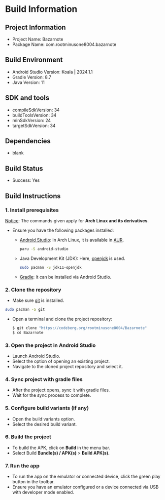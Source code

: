 * Build Information

** Project Information
- Project Name: Bazarnote
- Package Name: com.rootminusone8004.bazarnote

** Build Environment
- Android Studio Version: Koala | 2024.1.1
- Gradle Version: 8.7
- Java Version: 11

** SDK and tools
- compileSdkVersion: 34
- buildToolsVersion: 34
- minSdkVersion: 24
- targetSdkVersion: 34

** Dependencies
- blank

** Build Status
- Success: Yes

** Build Instructions
*** 1. Install prerequisites

_Notice_: The commands given apply for *Arch Linux and its derivatives*.

- Ensure you have the following packages installed:
  - [[https://developer.android.com/studio/install][Android Studio]]: In Arch Linux, it is available in [[https://aur.archlinux.org/packages/android-studio][AUR]].
    #+begin_src bash
  paru -S android-studio
    #+end_src
  - Java Development Kit (JDK): Here, [[https://openjdk.org][openjdk]] is used.
    #+begin_src bash
  sudo pacman -S jdk11-openjdk
    #+end_src
  - [[https://gradle.org/install][Gradle]]: It can be installed via Android Studio.
    
*** 2. Clone the repository
- Make sure [[https://git-scm.com][git]] is installed.
#+begin_src bash
  sudo pacman -S git
#+end_src
- Open a terminal and clone the project repository:
  #+begin_src bash
 $ git clone "https://codeberg.org/rootminusone8004/Bazarnote"
 $ cd Bazarnote
#+end_src
*** 3. Open the project in Android Studio
- Launch Android Studio.
- Select the option of opening an existing project.
- Navigate to the cloned project repository and select it.

*** 4. Sync project with gradle files
- After the project opens, sync it with gradle files.
- Wait for the sync process to complete.

*** 5. Configure build variants (if any)
- Open the build variants option.
- Select the desired build variant.

*** 6. Build the project
- To build the APK, click on *Build* in the menu bar.
- Select Build *Bundle(s) / APK(s)* > *Build APK(s)*.

*** 7. Run the app
- To run the app on the emulator or connected device, click the green play button in the toolbar.
- Ensure you have an emulator configured or a device connected via USB with developer mode enabled.
